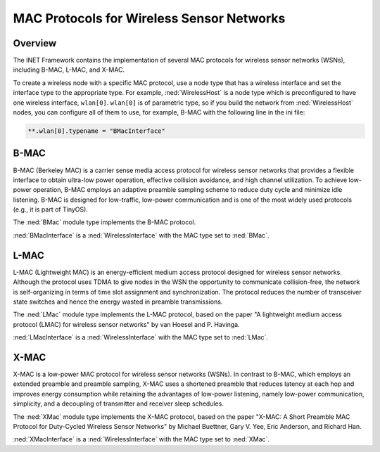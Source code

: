 .. _ug:cha:sensor-macs:

MAC Protocols for Wireless Sensor Networks
==========================================

.. _ug:sec:sensor-macs:overview:

Overview
--------

The INET Framework contains the implementation of several MAC protocols
for wireless sensor networks (WSNs), including B-MAC, L-MAC, and X-MAC.

To create a wireless node with a specific MAC protocol, use a node type
that has a wireless interface and set the interface type to the
appropriate type. For example, :ned:`WirelessHost` is a node type which
is preconfigured to have one wireless interface, ``wlan[0]``.
``wlan[0]`` is of parametric type, so if you build the network from
:ned:`WirelessHost` nodes, you can configure all of them to use, for example,
B-MAC with the following line in the ini file:

.. code-block:: ini

   **.wlan[0].typename = "BMacInterface"

.. _ug:sec:sensor-macs:b-mac:

B-MAC
-----

B-MAC (Berkeley MAC) is a carrier sense media access protocol for
wireless sensor networks that provides a flexible interface to obtain
ultra-low power operation, effective collision avoidance, and high
channel utilization. To achieve low-power operation, B-MAC employs an
adaptive preamble sampling scheme to reduce duty cycle and minimize idle
listening. B-MAC is designed for low-traffic, low-power communication and is
one of the most widely used protocols (e.g., it is part of TinyOS).

The :ned:`BMac` module type implements the B-MAC protocol.

:ned:`BMacInterface` is a :ned:`WirelessInterface` with the MAC type set
to :ned:`BMac`.

.. _ug:sec:sensor-macs:l-mac:

L-MAC
-----

L-MAC (Lightweight MAC) is an energy-efficient medium access protocol
designed for wireless sensor networks. Although the protocol uses TDMA
to give nodes in the WSN the opportunity to communicate collision-free,
the network is self-organizing in terms of time slot assignment and
synchronization. The protocol reduces the number of transceiver state
switches and hence the energy wasted in preamble transmissions.

The :ned:`LMac` module type implements the L-MAC protocol, based on the
paper "A lightweight medium access protocol (LMAC) for wireless sensor
networks" by van Hoesel and P. Havinga.

:ned:`LMacInterface` is a :ned:`WirelessInterface` with the MAC type set
to :ned:`LMac`.

.. _ug:sec:sensor-macs:x-mac:

X-MAC
-----

X-MAC is a low-power MAC protocol for wireless sensor networks (WSNs).
In contrast to B-MAC, which employs an extended preamble and preamble
sampling, X-MAC uses a shortened preamble that reduces latency at each
hop and improves energy consumption while retaining the advantages of
low-power listening, namely low-power communication, simplicity, and a
decoupling of transmitter and receiver sleep schedules.

The :ned:`XMac` module type implements the X-MAC protocol, based on the
paper "X-MAC: A Short Preamble MAC Protocol for Duty-Cycled Wireless
Sensor Networks" by Michael Buettner, Gary V. Yee, Eric Anderson, and
Richard Han.

:ned:`XMacInterface` is a :ned:`WirelessInterface` with the MAC type set
to :ned:`XMac`.